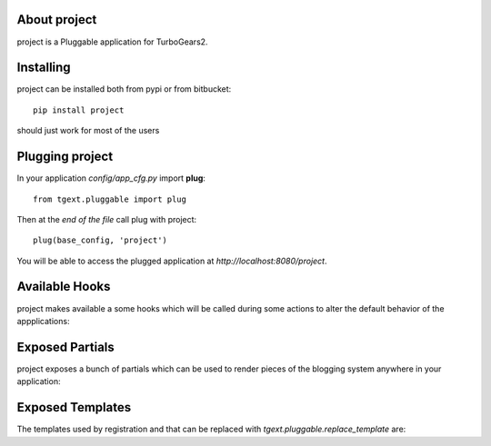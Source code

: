 About project
-------------------------

project is a Pluggable application for TurboGears2.

Installing
-------------------------------

project can be installed both from pypi or from bitbucket::

    pip install project

should just work for most of the users

Plugging project
----------------------------

In your application *config/app_cfg.py* import **plug**::

    from tgext.pluggable import plug

Then at the *end of the file* call plug with project::

    plug(base_config, 'project')

You will be able to access the plugged application at
*http://localhost:8080/project*.

Available Hooks
----------------------

project makes available a some hooks which will be
called during some actions to alter the default
behavior of the appplications:

Exposed Partials
----------------------

project exposes a bunch of partials which can be used
to render pieces of the blogging system anywhere in your
application:

Exposed Templates
--------------------

The templates used by registration and that can be replaced with
*tgext.pluggable.replace_template* are:

